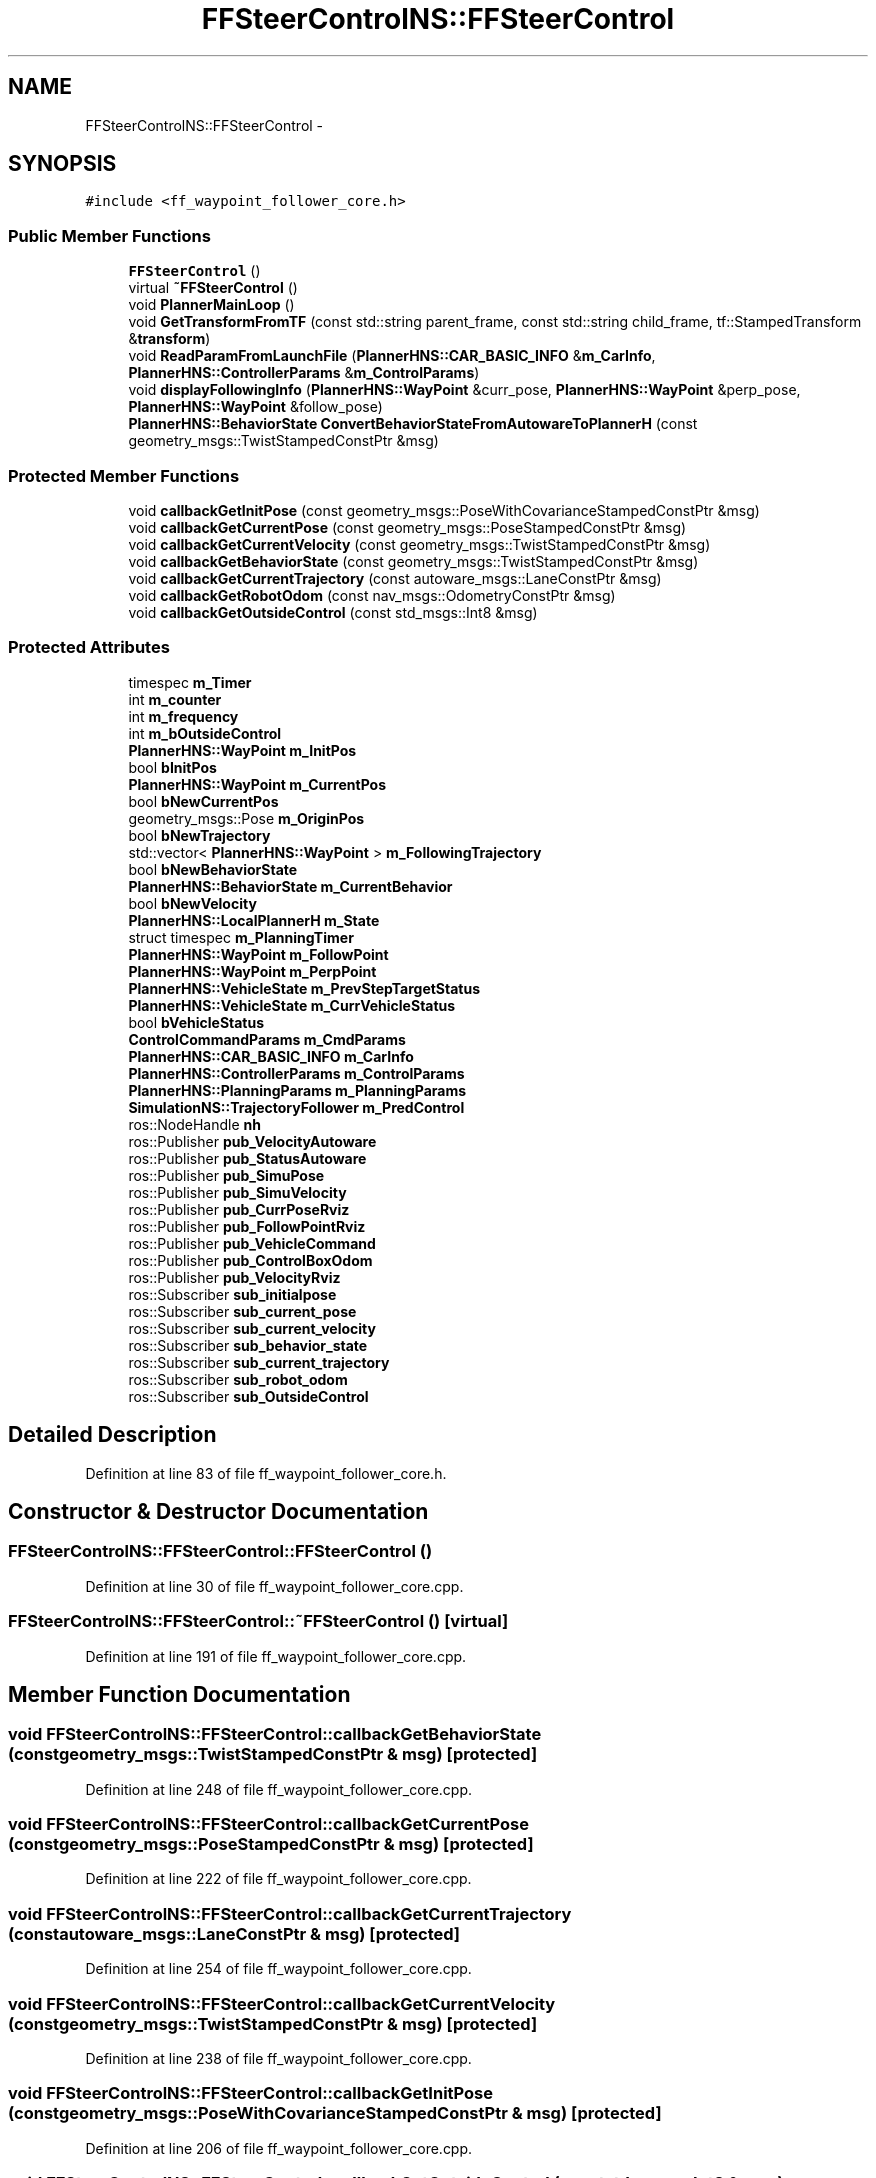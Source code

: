 .TH "FFSteerControlNS::FFSteerControl" 3 "Fri May 22 2020" "Autoware_Doxygen" \" -*- nroff -*-
.ad l
.nh
.SH NAME
FFSteerControlNS::FFSteerControl \- 
.SH SYNOPSIS
.br
.PP
.PP
\fC#include <ff_waypoint_follower_core\&.h>\fP
.SS "Public Member Functions"

.in +1c
.ti -1c
.RI "\fBFFSteerControl\fP ()"
.br
.ti -1c
.RI "virtual \fB~FFSteerControl\fP ()"
.br
.ti -1c
.RI "void \fBPlannerMainLoop\fP ()"
.br
.ti -1c
.RI "void \fBGetTransformFromTF\fP (const std::string parent_frame, const std::string child_frame, tf::StampedTransform &\fBtransform\fP)"
.br
.ti -1c
.RI "void \fBReadParamFromLaunchFile\fP (\fBPlannerHNS::CAR_BASIC_INFO\fP &\fBm_CarInfo\fP, \fBPlannerHNS::ControllerParams\fP &\fBm_ControlParams\fP)"
.br
.ti -1c
.RI "void \fBdisplayFollowingInfo\fP (\fBPlannerHNS::WayPoint\fP &curr_pose, \fBPlannerHNS::WayPoint\fP &perp_pose, \fBPlannerHNS::WayPoint\fP &follow_pose)"
.br
.ti -1c
.RI "\fBPlannerHNS::BehaviorState\fP \fBConvertBehaviorStateFromAutowareToPlannerH\fP (const geometry_msgs::TwistStampedConstPtr &msg)"
.br
.in -1c
.SS "Protected Member Functions"

.in +1c
.ti -1c
.RI "void \fBcallbackGetInitPose\fP (const geometry_msgs::PoseWithCovarianceStampedConstPtr &msg)"
.br
.ti -1c
.RI "void \fBcallbackGetCurrentPose\fP (const geometry_msgs::PoseStampedConstPtr &msg)"
.br
.ti -1c
.RI "void \fBcallbackGetCurrentVelocity\fP (const geometry_msgs::TwistStampedConstPtr &msg)"
.br
.ti -1c
.RI "void \fBcallbackGetBehaviorState\fP (const geometry_msgs::TwistStampedConstPtr &msg)"
.br
.ti -1c
.RI "void \fBcallbackGetCurrentTrajectory\fP (const autoware_msgs::LaneConstPtr &msg)"
.br
.ti -1c
.RI "void \fBcallbackGetRobotOdom\fP (const nav_msgs::OdometryConstPtr &msg)"
.br
.ti -1c
.RI "void \fBcallbackGetOutsideControl\fP (const std_msgs::Int8 &msg)"
.br
.in -1c
.SS "Protected Attributes"

.in +1c
.ti -1c
.RI "timespec \fBm_Timer\fP"
.br
.ti -1c
.RI "int \fBm_counter\fP"
.br
.ti -1c
.RI "int \fBm_frequency\fP"
.br
.ti -1c
.RI "int \fBm_bOutsideControl\fP"
.br
.ti -1c
.RI "\fBPlannerHNS::WayPoint\fP \fBm_InitPos\fP"
.br
.ti -1c
.RI "bool \fBbInitPos\fP"
.br
.ti -1c
.RI "\fBPlannerHNS::WayPoint\fP \fBm_CurrentPos\fP"
.br
.ti -1c
.RI "bool \fBbNewCurrentPos\fP"
.br
.ti -1c
.RI "geometry_msgs::Pose \fBm_OriginPos\fP"
.br
.ti -1c
.RI "bool \fBbNewTrajectory\fP"
.br
.ti -1c
.RI "std::vector< \fBPlannerHNS::WayPoint\fP > \fBm_FollowingTrajectory\fP"
.br
.ti -1c
.RI "bool \fBbNewBehaviorState\fP"
.br
.ti -1c
.RI "\fBPlannerHNS::BehaviorState\fP \fBm_CurrentBehavior\fP"
.br
.ti -1c
.RI "bool \fBbNewVelocity\fP"
.br
.ti -1c
.RI "\fBPlannerHNS::LocalPlannerH\fP \fBm_State\fP"
.br
.ti -1c
.RI "struct timespec \fBm_PlanningTimer\fP"
.br
.ti -1c
.RI "\fBPlannerHNS::WayPoint\fP \fBm_FollowPoint\fP"
.br
.ti -1c
.RI "\fBPlannerHNS::WayPoint\fP \fBm_PerpPoint\fP"
.br
.ti -1c
.RI "\fBPlannerHNS::VehicleState\fP \fBm_PrevStepTargetStatus\fP"
.br
.ti -1c
.RI "\fBPlannerHNS::VehicleState\fP \fBm_CurrVehicleStatus\fP"
.br
.ti -1c
.RI "bool \fBbVehicleStatus\fP"
.br
.ti -1c
.RI "\fBControlCommandParams\fP \fBm_CmdParams\fP"
.br
.ti -1c
.RI "\fBPlannerHNS::CAR_BASIC_INFO\fP \fBm_CarInfo\fP"
.br
.ti -1c
.RI "\fBPlannerHNS::ControllerParams\fP \fBm_ControlParams\fP"
.br
.ti -1c
.RI "\fBPlannerHNS::PlanningParams\fP \fBm_PlanningParams\fP"
.br
.ti -1c
.RI "\fBSimulationNS::TrajectoryFollower\fP \fBm_PredControl\fP"
.br
.ti -1c
.RI "ros::NodeHandle \fBnh\fP"
.br
.ti -1c
.RI "ros::Publisher \fBpub_VelocityAutoware\fP"
.br
.ti -1c
.RI "ros::Publisher \fBpub_StatusAutoware\fP"
.br
.ti -1c
.RI "ros::Publisher \fBpub_SimuPose\fP"
.br
.ti -1c
.RI "ros::Publisher \fBpub_SimuVelocity\fP"
.br
.ti -1c
.RI "ros::Publisher \fBpub_CurrPoseRviz\fP"
.br
.ti -1c
.RI "ros::Publisher \fBpub_FollowPointRviz\fP"
.br
.ti -1c
.RI "ros::Publisher \fBpub_VehicleCommand\fP"
.br
.ti -1c
.RI "ros::Publisher \fBpub_ControlBoxOdom\fP"
.br
.ti -1c
.RI "ros::Publisher \fBpub_VelocityRviz\fP"
.br
.ti -1c
.RI "ros::Subscriber \fBsub_initialpose\fP"
.br
.ti -1c
.RI "ros::Subscriber \fBsub_current_pose\fP"
.br
.ti -1c
.RI "ros::Subscriber \fBsub_current_velocity\fP"
.br
.ti -1c
.RI "ros::Subscriber \fBsub_behavior_state\fP"
.br
.ti -1c
.RI "ros::Subscriber \fBsub_current_trajectory\fP"
.br
.ti -1c
.RI "ros::Subscriber \fBsub_robot_odom\fP"
.br
.ti -1c
.RI "ros::Subscriber \fBsub_OutsideControl\fP"
.br
.in -1c
.SH "Detailed Description"
.PP 
Definition at line 83 of file ff_waypoint_follower_core\&.h\&.
.SH "Constructor & Destructor Documentation"
.PP 
.SS "FFSteerControlNS::FFSteerControl::FFSteerControl ()"

.PP
Definition at line 30 of file ff_waypoint_follower_core\&.cpp\&.
.SS "FFSteerControlNS::FFSteerControl::~FFSteerControl ()\fC [virtual]\fP"

.PP
Definition at line 191 of file ff_waypoint_follower_core\&.cpp\&.
.SH "Member Function Documentation"
.PP 
.SS "void FFSteerControlNS::FFSteerControl::callbackGetBehaviorState (const geometry_msgs::TwistStampedConstPtr & msg)\fC [protected]\fP"

.PP
Definition at line 248 of file ff_waypoint_follower_core\&.cpp\&.
.SS "void FFSteerControlNS::FFSteerControl::callbackGetCurrentPose (const geometry_msgs::PoseStampedConstPtr & msg)\fC [protected]\fP"

.PP
Definition at line 222 of file ff_waypoint_follower_core\&.cpp\&.
.SS "void FFSteerControlNS::FFSteerControl::callbackGetCurrentTrajectory (const autoware_msgs::LaneConstPtr & msg)\fC [protected]\fP"

.PP
Definition at line 254 of file ff_waypoint_follower_core\&.cpp\&.
.SS "void FFSteerControlNS::FFSteerControl::callbackGetCurrentVelocity (const geometry_msgs::TwistStampedConstPtr & msg)\fC [protected]\fP"

.PP
Definition at line 238 of file ff_waypoint_follower_core\&.cpp\&.
.SS "void FFSteerControlNS::FFSteerControl::callbackGetInitPose (const geometry_msgs::PoseWithCovarianceStampedConstPtr & msg)\fC [protected]\fP"

.PP
Definition at line 206 of file ff_waypoint_follower_core\&.cpp\&.
.SS "void FFSteerControlNS::FFSteerControl::callbackGetOutsideControl (const std_msgs::Int8 & msg)\fC [protected]\fP"

.PP
Definition at line 199 of file ff_waypoint_follower_core\&.cpp\&.
.SS "void FFSteerControlNS::FFSteerControl::callbackGetRobotOdom (const nav_msgs::OdometryConstPtr & msg)\fC [protected]\fP"

.PP
Definition at line 293 of file ff_waypoint_follower_core\&.cpp\&.
.SS "\fBPlannerHNS::BehaviorState\fP FFSteerControlNS::FFSteerControl::ConvertBehaviorStateFromAutowareToPlannerH (const geometry_msgs::TwistStampedConstPtr & msg)"

.PP
Definition at line 375 of file ff_waypoint_follower_core\&.cpp\&.
.SS "void FFSteerControlNS::FFSteerControl::displayFollowingInfo (\fBPlannerHNS::WayPoint\fP & curr_pose, \fBPlannerHNS::WayPoint\fP & perp_pose, \fBPlannerHNS::WayPoint\fP & follow_pose)"

.PP
Definition at line 329 of file ff_waypoint_follower_core\&.cpp\&.
.SS "void FFSteerControlNS::FFSteerControl::GetTransformFromTF (const std::string parent_frame, const std::string child_frame, tf::StampedTransform & transform)"

.PP
Definition at line 310 of file ff_waypoint_follower_core\&.cpp\&.
.SS "void FFSteerControlNS::FFSteerControl::PlannerMainLoop ()"

.SS "Localization and \fBStatus\fP Reading Part "
.PP
.SS "Path Following Part "

.PP
Definition at line 423 of file ff_waypoint_follower_core\&.cpp\&.
.SS "void FFSteerControlNS::FFSteerControl::ReadParamFromLaunchFile (\fBPlannerHNS::CAR_BASIC_INFO\fP & m_CarInfo, \fBPlannerHNS::ControllerParams\fP & m_ControlParams)"

.PP
Definition at line 154 of file ff_waypoint_follower_core\&.cpp\&.
.SH "Member Data Documentation"
.PP 
.SS "bool FFSteerControlNS::FFSteerControl::bInitPos\fC [protected]\fP"

.PP
Definition at line 98 of file ff_waypoint_follower_core\&.h\&.
.SS "bool FFSteerControlNS::FFSteerControl::bNewBehaviorState\fC [protected]\fP"

.PP
Definition at line 104 of file ff_waypoint_follower_core\&.h\&.
.SS "bool FFSteerControlNS::FFSteerControl::bNewCurrentPos\fC [protected]\fP"

.PP
Definition at line 100 of file ff_waypoint_follower_core\&.h\&.
.SS "bool FFSteerControlNS::FFSteerControl::bNewTrajectory\fC [protected]\fP"

.PP
Definition at line 102 of file ff_waypoint_follower_core\&.h\&.
.SS "bool FFSteerControlNS::FFSteerControl::bNewVelocity\fC [protected]\fP"

.PP
Definition at line 106 of file ff_waypoint_follower_core\&.h\&.
.SS "bool FFSteerControlNS::FFSteerControl::bVehicleStatus\fC [protected]\fP"

.PP
Definition at line 119 of file ff_waypoint_follower_core\&.h\&.
.SS "int FFSteerControlNS::FFSteerControl::m_bOutsideControl\fC [protected]\fP"

.PP
Definition at line 94 of file ff_waypoint_follower_core\&.h\&.
.SS "\fBPlannerHNS::CAR_BASIC_INFO\fP FFSteerControlNS::FFSteerControl::m_CarInfo\fC [protected]\fP"

.PP
Definition at line 121 of file ff_waypoint_follower_core\&.h\&.
.SS "\fBControlCommandParams\fP FFSteerControlNS::FFSteerControl::m_CmdParams\fC [protected]\fP"

.PP
Definition at line 120 of file ff_waypoint_follower_core\&.h\&.
.SS "\fBPlannerHNS::ControllerParams\fP FFSteerControlNS::FFSteerControl::m_ControlParams\fC [protected]\fP"

.PP
Definition at line 122 of file ff_waypoint_follower_core\&.h\&.
.SS "int FFSteerControlNS::FFSteerControl::m_counter\fC [protected]\fP"

.PP
Definition at line 92 of file ff_waypoint_follower_core\&.h\&.
.SS "\fBPlannerHNS::BehaviorState\fP FFSteerControlNS::FFSteerControl::m_CurrentBehavior\fC [protected]\fP"

.PP
Definition at line 105 of file ff_waypoint_follower_core\&.h\&.
.SS "\fBPlannerHNS::WayPoint\fP FFSteerControlNS::FFSteerControl::m_CurrentPos\fC [protected]\fP"

.PP
Definition at line 99 of file ff_waypoint_follower_core\&.h\&.
.SS "\fBPlannerHNS::VehicleState\fP FFSteerControlNS::FFSteerControl::m_CurrVehicleStatus\fC [protected]\fP"

.PP
Definition at line 115 of file ff_waypoint_follower_core\&.h\&.
.SS "std::vector<\fBPlannerHNS::WayPoint\fP> FFSteerControlNS::FFSteerControl::m_FollowingTrajectory\fC [protected]\fP"

.PP
Definition at line 103 of file ff_waypoint_follower_core\&.h\&.
.SS "\fBPlannerHNS::WayPoint\fP FFSteerControlNS::FFSteerControl::m_FollowPoint\fC [protected]\fP"

.PP
Definition at line 111 of file ff_waypoint_follower_core\&.h\&.
.SS "int FFSteerControlNS::FFSteerControl::m_frequency\fC [protected]\fP"

.PP
Definition at line 93 of file ff_waypoint_follower_core\&.h\&.
.SS "\fBPlannerHNS::WayPoint\fP FFSteerControlNS::FFSteerControl::m_InitPos\fC [protected]\fP"

.PP
Definition at line 97 of file ff_waypoint_follower_core\&.h\&.
.SS "geometry_msgs::Pose FFSteerControlNS::FFSteerControl::m_OriginPos\fC [protected]\fP"

.PP
Definition at line 101 of file ff_waypoint_follower_core\&.h\&.
.SS "\fBPlannerHNS::WayPoint\fP FFSteerControlNS::FFSteerControl::m_PerpPoint\fC [protected]\fP"

.PP
Definition at line 112 of file ff_waypoint_follower_core\&.h\&.
.SS "\fBPlannerHNS::PlanningParams\fP FFSteerControlNS::FFSteerControl::m_PlanningParams\fC [protected]\fP"

.PP
Definition at line 123 of file ff_waypoint_follower_core\&.h\&.
.SS "struct timespec FFSteerControlNS::FFSteerControl::m_PlanningTimer\fC [protected]\fP"

.PP
Definition at line 110 of file ff_waypoint_follower_core\&.h\&.
.SS "\fBSimulationNS::TrajectoryFollower\fP FFSteerControlNS::FFSteerControl::m_PredControl\fC [protected]\fP"

.PP
Definition at line 125 of file ff_waypoint_follower_core\&.h\&.
.SS "\fBPlannerHNS::VehicleState\fP FFSteerControlNS::FFSteerControl::m_PrevStepTargetStatus\fC [protected]\fP"

.PP
Definition at line 114 of file ff_waypoint_follower_core\&.h\&.
.SS "\fBPlannerHNS::LocalPlannerH\fP FFSteerControlNS::FFSteerControl::m_State\fC [protected]\fP"

.PP
Definition at line 109 of file ff_waypoint_follower_core\&.h\&.
.SS "timespec FFSteerControlNS::FFSteerControl::m_Timer\fC [protected]\fP"

.PP
Definition at line 91 of file ff_waypoint_follower_core\&.h\&.
.SS "ros::NodeHandle FFSteerControlNS::FFSteerControl::nh\fC [protected]\fP"

.PP
Definition at line 127 of file ff_waypoint_follower_core\&.h\&.
.SS "ros::Publisher FFSteerControlNS::FFSteerControl::pub_ControlBoxOdom\fC [protected]\fP"

.PP
Definition at line 136 of file ff_waypoint_follower_core\&.h\&.
.SS "ros::Publisher FFSteerControlNS::FFSteerControl::pub_CurrPoseRviz\fC [protected]\fP"

.PP
Definition at line 133 of file ff_waypoint_follower_core\&.h\&.
.SS "ros::Publisher FFSteerControlNS::FFSteerControl::pub_FollowPointRviz\fC [protected]\fP"

.PP
Definition at line 134 of file ff_waypoint_follower_core\&.h\&.
.SS "ros::Publisher FFSteerControlNS::FFSteerControl::pub_SimuPose\fC [protected]\fP"

.PP
Definition at line 131 of file ff_waypoint_follower_core\&.h\&.
.SS "ros::Publisher FFSteerControlNS::FFSteerControl::pub_SimuVelocity\fC [protected]\fP"

.PP
Definition at line 132 of file ff_waypoint_follower_core\&.h\&.
.SS "ros::Publisher FFSteerControlNS::FFSteerControl::pub_StatusAutoware\fC [protected]\fP"

.PP
Definition at line 130 of file ff_waypoint_follower_core\&.h\&.
.SS "ros::Publisher FFSteerControlNS::FFSteerControl::pub_VehicleCommand\fC [protected]\fP"

.PP
Definition at line 135 of file ff_waypoint_follower_core\&.h\&.
.SS "ros::Publisher FFSteerControlNS::FFSteerControl::pub_VelocityAutoware\fC [protected]\fP"

.PP
Definition at line 129 of file ff_waypoint_follower_core\&.h\&.
.SS "ros::Publisher FFSteerControlNS::FFSteerControl::pub_VelocityRviz\fC [protected]\fP"

.PP
Definition at line 137 of file ff_waypoint_follower_core\&.h\&.
.SS "ros::Subscriber FFSteerControlNS::FFSteerControl::sub_behavior_state\fC [protected]\fP"

.PP
Definition at line 143 of file ff_waypoint_follower_core\&.h\&.
.SS "ros::Subscriber FFSteerControlNS::FFSteerControl::sub_current_pose\fC [protected]\fP"

.PP
Definition at line 141 of file ff_waypoint_follower_core\&.h\&.
.SS "ros::Subscriber FFSteerControlNS::FFSteerControl::sub_current_trajectory\fC [protected]\fP"

.PP
Definition at line 144 of file ff_waypoint_follower_core\&.h\&.
.SS "ros::Subscriber FFSteerControlNS::FFSteerControl::sub_current_velocity\fC [protected]\fP"

.PP
Definition at line 142 of file ff_waypoint_follower_core\&.h\&.
.SS "ros::Subscriber FFSteerControlNS::FFSteerControl::sub_initialpose\fC [protected]\fP"

.PP
Definition at line 140 of file ff_waypoint_follower_core\&.h\&.
.SS "ros::Subscriber FFSteerControlNS::FFSteerControl::sub_OutsideControl\fC [protected]\fP"

.PP
Definition at line 147 of file ff_waypoint_follower_core\&.h\&.
.SS "ros::Subscriber FFSteerControlNS::FFSteerControl::sub_robot_odom\fC [protected]\fP"

.PP
Definition at line 146 of file ff_waypoint_follower_core\&.h\&.

.SH "Author"
.PP 
Generated automatically by Doxygen for Autoware_Doxygen from the source code\&.
